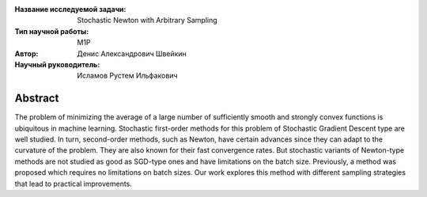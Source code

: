 |test| |codecov| |docs|

.. |test| image:: https://github.com/intsystems/ProjectTemplate/workflows/test/badge.svg
    :target: https://github.com/intsystems/ProjectTemplate/tree/master
    :alt: Test status
    
.. |codecov| image:: https://img.shields.io/codecov/c/github/intsystems/ProjectTemplate/master
    :target: https://app.codecov.io/gh/intsystems/ProjectTemplate
    :alt: Test coverage
    
.. |docs| image:: https://github.com/intsystems/ProjectTemplate/workflows/docs/badge.svg
    :target: https://intsystems.github.io/ProjectTemplate/
    :alt: Docs status


.. class:: center

    :Название исследуемой задачи: Stochastic Newton with Arbitrary Sampling
    :Тип научной работы: M1P
    :Автор: Денис Александрович Швейкин
    :Научный руководитель: Исламов Рустем Ильфакович
    
Abstract
========

The problem of minimizing the average of a large number of sufficiently smooth and strongly convex functions is ubiquitous in machine learning. Stochastic first-order methods for this problem of Stochastic Gradient Descent type are well studied. In turn, second-order methods, such as Newton, have certain advances since they can adapt to the curvature of the problem. They are also known for their fast convergence rates. But stochastic variants of Newton-type methods are not studied as good as SGD-type ones and have limitations on the batch size. Previously, a method was proposed which requires no limitations on batch sizes. Our work explores this method with different sampling strategies that lead to practical improvements.
